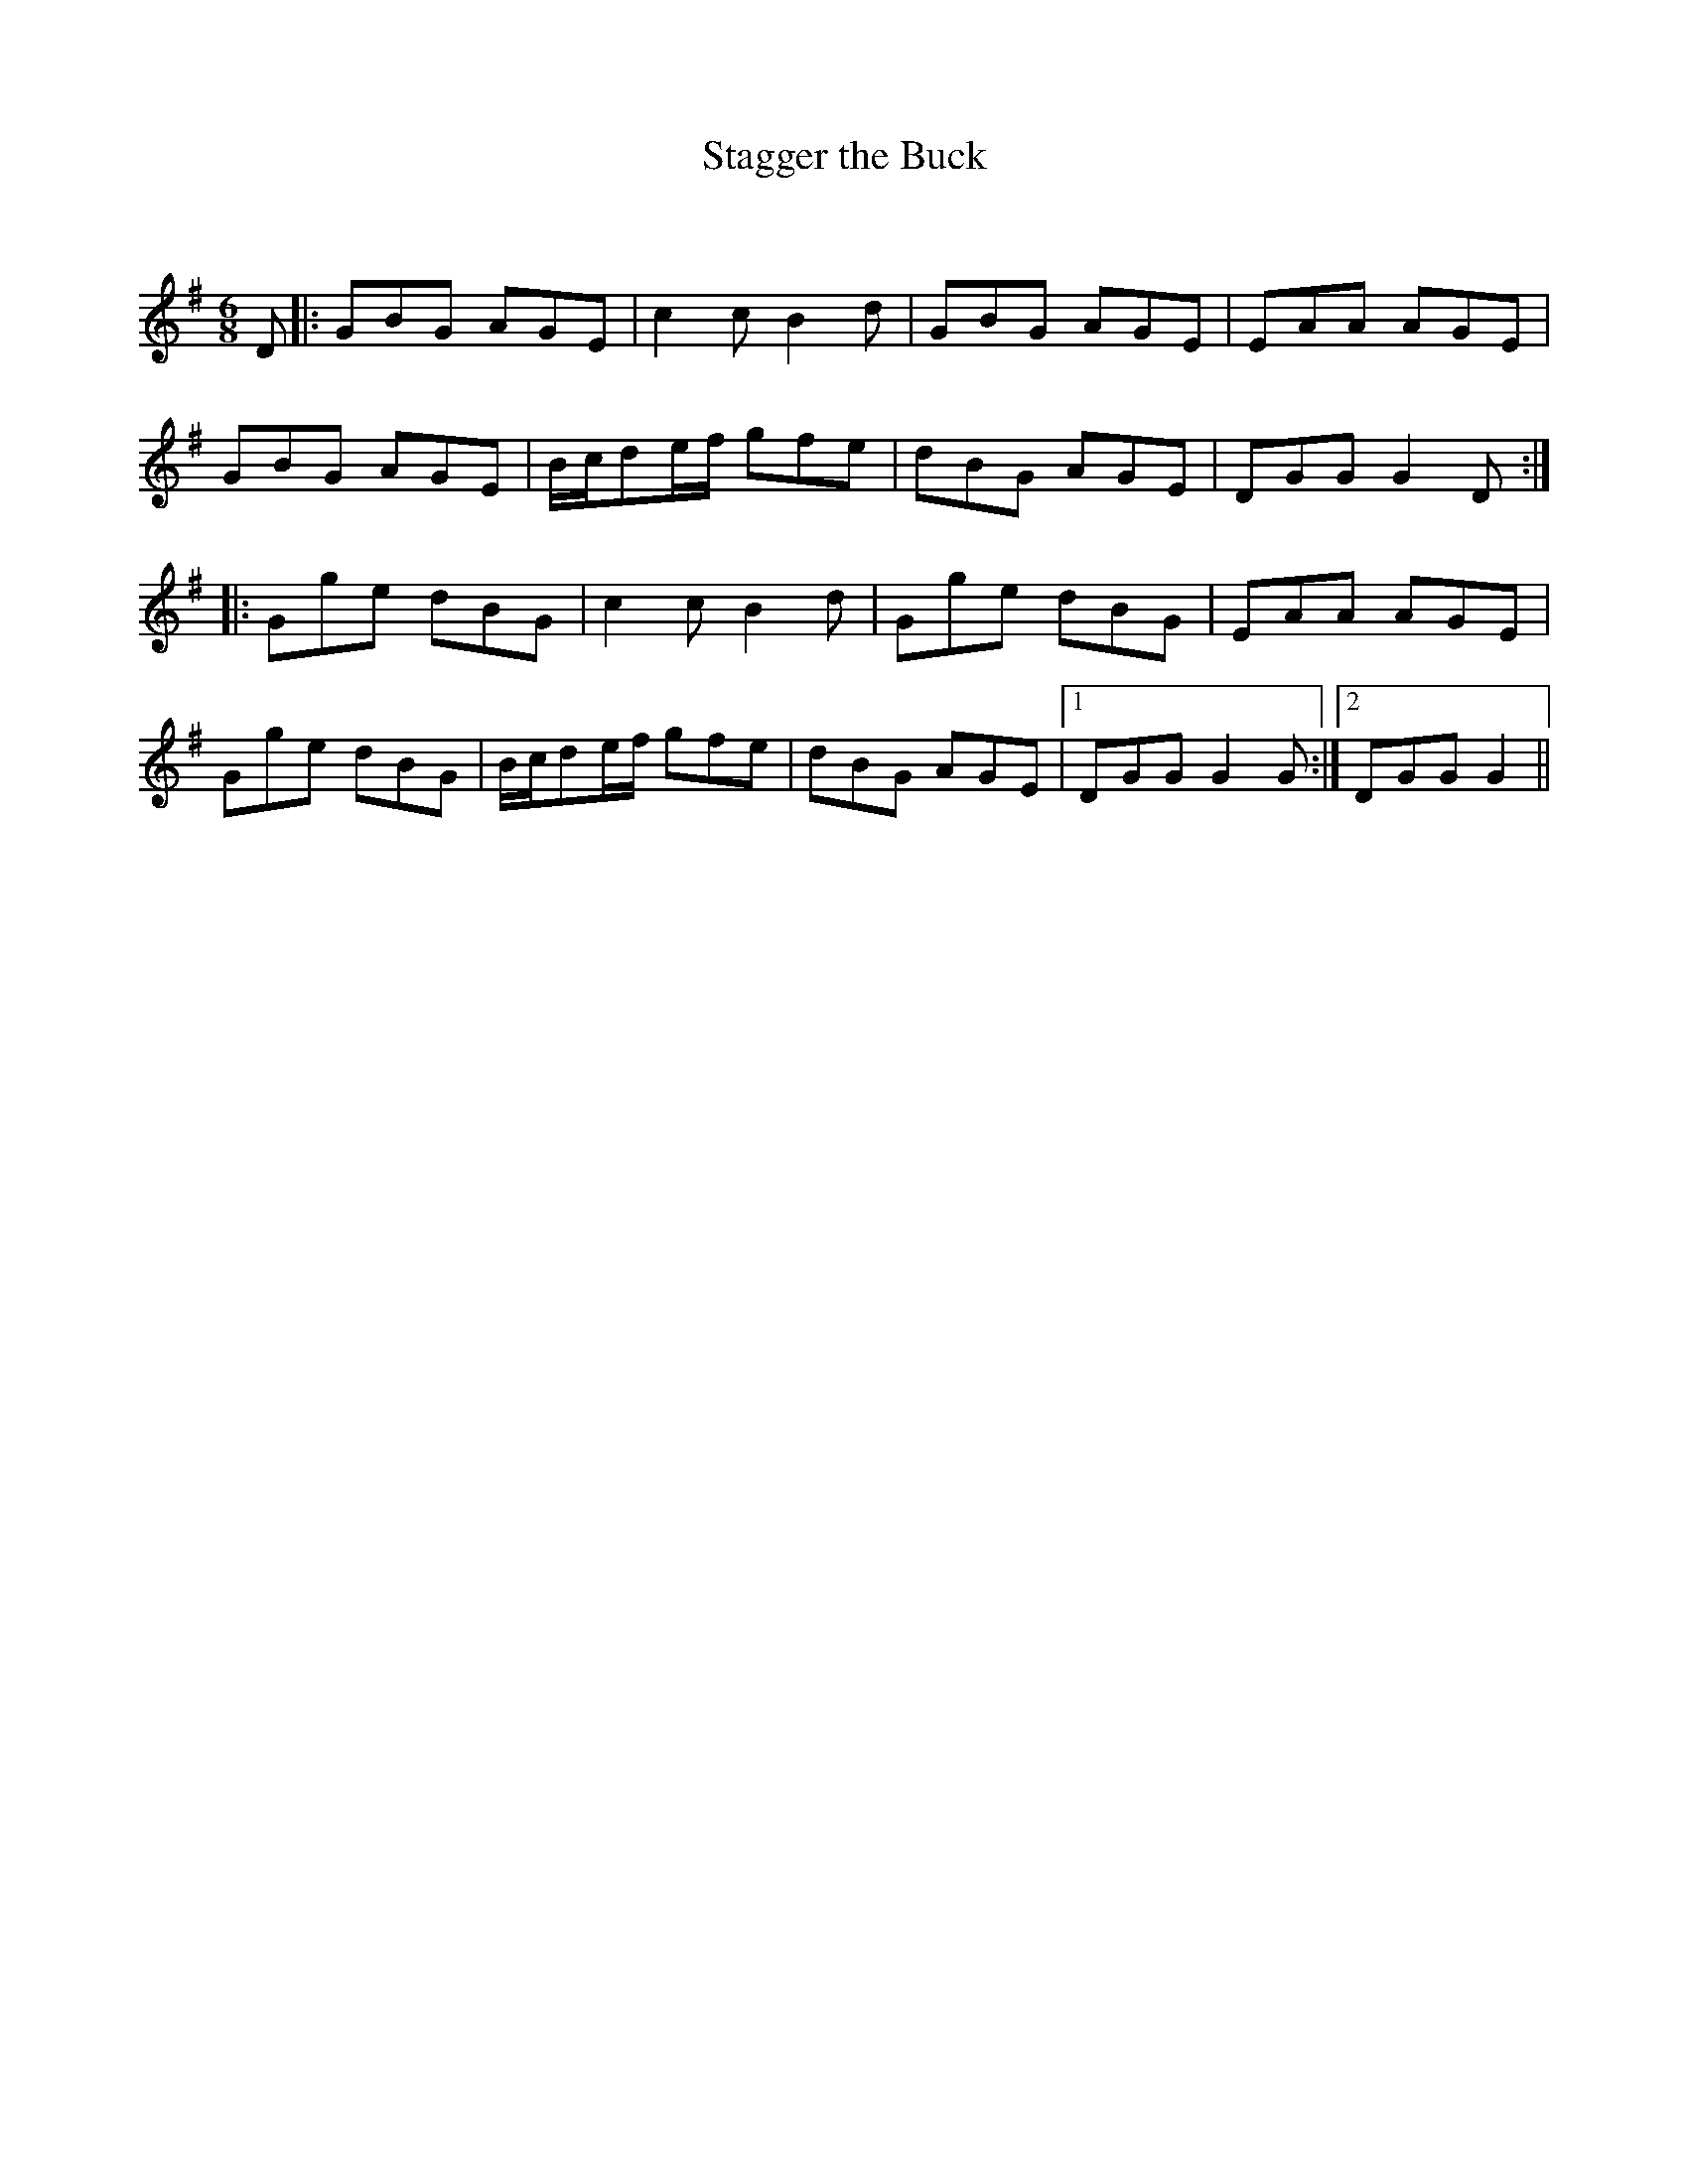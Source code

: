 X:1
T: Stagger the Buck
C:
R:Jig
Q:180
K:G
M:6/8
L:1/16
D2|:G2B2G2 A2G2E2|c4c2 B4d2|G2B2G2 A2G2E2|E2A2A2 A2G2E2|
G2B2G2 A2G2E2|Bcd2ef g2f2e2|d2B2G2 A2G2E2|D2G2G2 G4D2:|
|:G2g2e2 d2B2G2|c4c2 B4d2|G2g2e2 d2B2G2|E2A2A2 A2G2E2|
G2g2e2 d2B2G2|Bcd2ef g2f2e2|d2B2G2 A2G2E2|1D2G2G2 G4G2:|2D2G2G2  G4||
